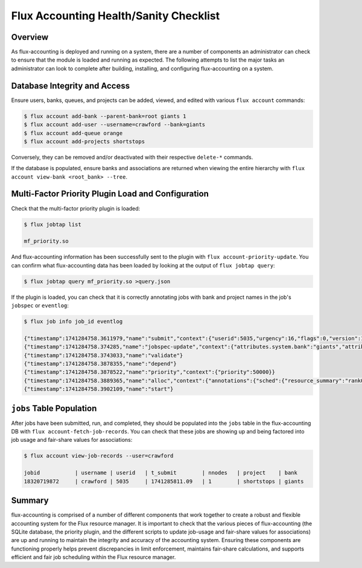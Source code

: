 .. _sanity-checklist:

#######################################
Flux Accounting Health/Sanity Checklist
#######################################

********
Overview
********

As flux-accounting is deployed and running on a system, there are a number of
components an administrator can check to ensure that the module is loaded and
running as expected. The following attempts to list the major tasks an
administrator can look to complete after building, installing, and configuring
flux-accounting on a system.

*****************************
Database Integrity and Access
*****************************

Ensure users, banks, queues, and projects can be added, viewed, and edited with
various ``flux account`` commands:

.. code-block:: console

    $ flux account add-bank --parent-bank=root giants 1
    $ flux account add-user --username=crawford --bank=giants
    $ flux account add-queue orange
    $ flux account add-projects shortstops

Conversely, they can be removed and/or deactivated with their respective
``delete-*`` commands.

If the database is populated, ensure banks and associations are returned when
viewing the entire hierarchy with
``flux account view-bank <root_bank> --tree``.

***************************************************
Multi-Factor Priority Plugin Load and Configuration
***************************************************

Check that the multi-factor priority plugin is loaded:

.. code-block:: console

    $ flux jobtap list

    mf_priority.so

And flux-accounting information has been successfully sent to the plugin with
``flux account-priority-update``. You can confirm what flux-accounting data has
been loaded by looking at the output of ``flux jobtap query``:

.. code-block:: console

    $ flux jobtap query mf_priority.so >query.json

If the plugin is loaded, you can check that it is correctly annotating jobs
with bank and project names in the job's ``jobspec`` or ``eventlog``:

.. code-block:: console

    $ flux job info job_id eventlog

    {"timestamp":1741284758.3611979,"name":"submit","context":{"userid":5035,"urgency":16,"flags":0,"version":1}}
    {"timestamp":1741284758.374285,"name":"jobspec-update","context":{"attributes.system.bank":"giants","attributes.system.project":"shortstops"}}
    {"timestamp":1741284758.3743033,"name":"validate"}
    {"timestamp":1741284758.3878355,"name":"depend"}
    {"timestamp":1741284758.3878522,"name":"priority","context":{"priority":50000}}
    {"timestamp":1741284758.3889365,"name":"alloc","context":{"annotations":{"sched":{"resource_summary":"rank0/core0"}}}}
    {"timestamp":1741284758.3902109,"name":"start"}

*************************
``jobs`` Table Population
*************************

After jobs have been submitted, run, and completed, they should be populated
into the ``jobs`` table in the flux-accounting DB with
``flux account-fetch-job-records``. You can check that these jobs are showing
up and being factored into job usage and fair-share values for associations:

.. code-block:: console

    $ flux account view-job-records --user=crawford

    jobid           | username | userid   | t_submit        | nnodes   | project    | bank
    18320719872     | crawford | 5035     | 1741285811.09   | 1        | shortstops | giants

*******
Summary
*******

flux-accounting is comprised of a number of different components that work
together to create a robust and flexible accounting system for the Flux
resource manager. It is important to check that the various pieces of
flux-accounting (the SQLite database, the priority plugin, and the different
scripts to update job-usage and fair-share values for associations) are
up and running to maintain the integrity and accuracy of the accounting system.
Ensuring these components are functioning properly helps prevent discrepancies
in limit enforcement, maintains fair-share calculations, and supports efficient
and fair job scheduling within the Flux resource manager.
